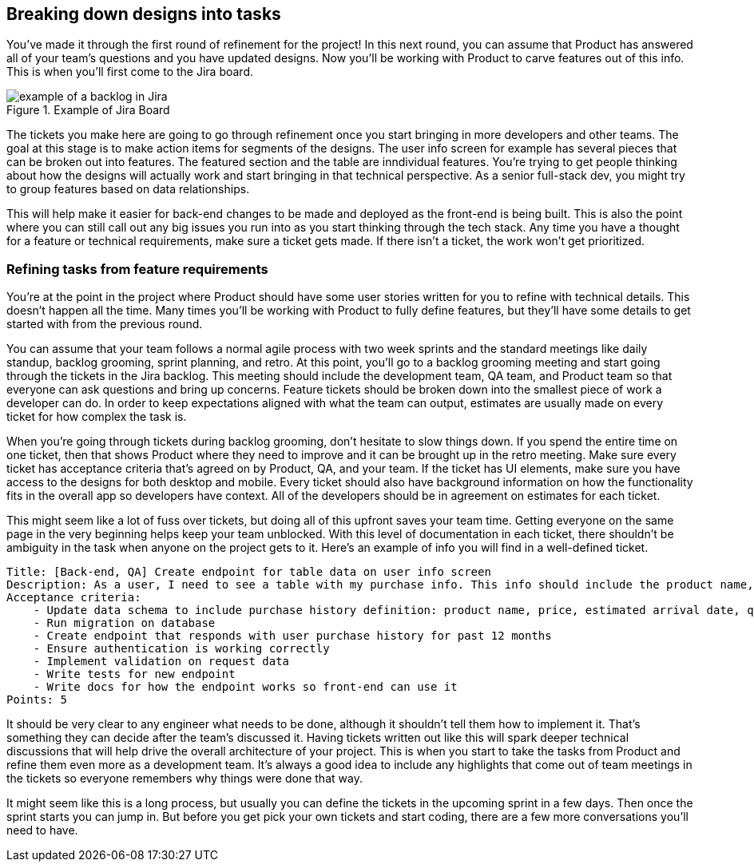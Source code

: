 == Breaking down designs into tasks

You've made it through the first round of refinement for the project! In this next round, you can assume that Product has answered all of your team's questions and you have updated designs. Now you'll be working with Product to carve features out of this info. This is when you'll first come to the Jira board.

[[fig-1.3-1]]
.Example of Jira Board
image::images/fig-1.3-1.png["example of a backlog in Jira"]

The tickets you make here are going to go through refinement once you start bringing in more developers and other teams. The goal at this stage is to make action items for segments of the designs. The user info screen for example has several pieces that can be broken out into features. The featured section and the table are inndividual features. You're trying to get people thinking about how the designs will actually work and start bringing in that technical perspective. As a senior full-stack dev, you might try to group features based on data relationships.

This will help make it easier for back-end changes to be made and deployed as the front-end is being built. This is also the point where you can still call out any big issues you run into as you start thinking through the tech stack. Any time you have a thought for a feature or technical requirements, make sure a ticket gets made. If there isn't a ticket, the work won't get prioritized.

=== Refining tasks from feature requirements

You're at the point in the project where Product should have some user stories written for you to refine with technical details. This doesn't happen all the time. Many times you'll be working with Product to fully define features, but they'll have some details to get started with from the previous round.

You can assume that your team follows a normal agile process with two week sprints and the standard meetings like daily standup, backlog grooming, sprint planning, and retro. At this point, you'll go to a backlog grooming meeting and start going through the tickets in the Jira backlog. This meeting should include the development team, QA team, and Product team so that everyone can ask questions and bring up concerns. Feature tickets should be broken down into the smallest piece of work a developer can do. In order to keep expectations aligned with what the team can output, estimates are usually made on every ticket for how complex the task is.

When you're going through tickets during backlog grooming, don't hesitate to slow things down. If you spend the entire time on one ticket, then that shows Product where they need to improve and it can be brought up in the retro meeting. Make sure every ticket has acceptance criteria that's agreed on by Product, QA, and your team. If the ticket has UI elements, make sure you have access to the designs for both desktop and mobile. Every ticket should also have background information on how the functionality fits in the overall app so developers have context. All of the developers should be in agreement on estimates for each ticket.

This might seem like a lot of fuss over tickets, but doing all of this upfront saves your team time. Getting everyone on the same page in the very beginning helps keep your team unblocked. With this level of documentation in each ticket, there shouldn't be ambiguity in the task when anyone on the project gets to it. Here's an example of info you will find in a well-defined ticket.

----
Title: [Back-end, QA] Create endpoint for table data on user info screen
Description: As a user, I need to see a table with my purchase info. This info should include the product name, price, estimated arrival date, and quantity in each row on the table. This table should also be sortable by clicking on the column headers. It should have pagination so users can go through their purchase history for the previous 12 months. It should match the designs attached. (See fig 1.1-2 and fig 1.1-4)
Acceptance criteria: 
    - Update data schema to include purchase history definition: product name, price, estimated arrival date, quantity
    - Run migration on database
    - Create endpoint that responds with user purchase history for past 12 months
    - Ensure authentication is working correctly
    - Implement validation on request data
    - Write tests for new endpoint
    - Write docs for how the endpoint works so front-end can use it
Points: 5
----

It should be very clear to any engineer what needs to be done, although it shouldn't tell them how to implement it. That's something they can decide after the team's discussed it. Having tickets written out like this will spark deeper technical discussions that will help drive the overall architecture of your project. This is when you start to take the tasks from Product and refine them even more as a development team. It's always a good idea to include any highlights that come out of team meetings in the tickets so everyone remembers why things were done that way.

It might seem like this is a long process, but usually you can define the tickets in the upcoming sprint in a few days. Then once the sprint starts you can jump in. But before you get pick your own tickets and start coding, there are a few more conversations you'll need to have.